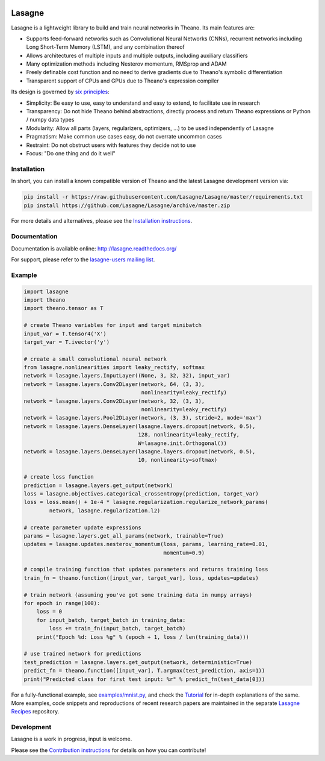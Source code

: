 .. image:: https://readthedocs.org/projects/lasagne/badge/
    :target: http://lasagne.readthedocs.org/en/latest/

.. image:: https://travis-ci.org/Lasagne/Lasagne.svg
    :target: https://travis-ci.org/Lasagne/Lasagne

.. image:: https://img.shields.io/coveralls/Lasagne/Lasagne.svg
    :target: https://coveralls.io/r/Lasagne/Lasagne

.. image:: https://img.shields.io/badge/license-MIT-blue.svg
    :target: https://github.com/Lasagne/Lasagne/blob/master/LICENSE

.. image:: https://zenodo.org/badge/16974/Lasagne/Lasagne.svg
   :target: https://zenodo.org/badge/latestdoi/16974/Lasagne/Lasagne

Lasagne
=======

Lasagne is a lightweight library to build and train neural networks in Theano.
Its main features are:

* Supports feed-forward networks such as Convolutional Neural Networks (CNNs),
  recurrent networks including Long Short-Term Memory (LSTM), and any
  combination thereof
* Allows architectures of multiple inputs and multiple outputs, including
  auxiliary classifiers
* Many optimization methods including Nesterov momentum, RMSprop and ADAM
* Freely definable cost function and no need to derive gradients due to
  Theano's symbolic differentiation
* Transparent support of CPUs and GPUs due to Theano's expression compiler

Its design is governed by `six principles
<http://lasagne.readthedocs.org/en/latest/user/development.html#philosophy>`_:

* Simplicity: Be easy to use, easy to understand and easy to extend, to
  facilitate use in research
* Transparency: Do not hide Theano behind abstractions, directly process and
  return Theano expressions or Python / numpy data types
* Modularity: Allow all parts (layers, regularizers, optimizers, ...) to be
  used independently of Lasagne
* Pragmatism: Make common use cases easy, do not overrate uncommon cases
* Restraint: Do not obstruct users with features they decide not to use
* Focus: "Do one thing and do it well"


Installation
------------

In short, you can install a known compatible version of Theano and the latest
Lasagne development version via:

.. code-block:: bash

  pip install -r https://raw.githubusercontent.com/Lasagne/Lasagne/master/requirements.txt
  pip install https://github.com/Lasagne/Lasagne/archive/master.zip

For more details and alternatives, please see the `Installation instructions
<http://lasagne.readthedocs.org/en/latest/user/installation.html>`_.


Documentation
-------------

Documentation is available online: http://lasagne.readthedocs.org/

For support, please refer to the `lasagne-users mailing list
<https://groups.google.com/forum/#!forum/lasagne-users>`_.


Example
-------

.. code-block:: python

  import lasagne
  import theano
  import theano.tensor as T

  # create Theano variables for input and target minibatch
  input_var = T.tensor4('X')
  target_var = T.ivector('y')

  # create a small convolutional neural network
  from lasagne.nonlinearities import leaky_rectify, softmax
  network = lasagne.layers.InputLayer((None, 3, 32, 32), input_var)
  network = lasagne.layers.Conv2DLayer(network, 64, (3, 3),
                                       nonlinearity=leaky_rectify)
  network = lasagne.layers.Conv2DLayer(network, 32, (3, 3),
                                       nonlinearity=leaky_rectify)
  network = lasagne.layers.Pool2DLayer(network, (3, 3), stride=2, mode='max')
  network = lasagne.layers.DenseLayer(lasagne.layers.dropout(network, 0.5),
                                      128, nonlinearity=leaky_rectify,
                                      W=lasagne.init.Orthogonal())
  network = lasagne.layers.DenseLayer(lasagne.layers.dropout(network, 0.5),
                                      10, nonlinearity=softmax)

  # create loss function
  prediction = lasagne.layers.get_output(network)
  loss = lasagne.objectives.categorical_crossentropy(prediction, target_var)
  loss = loss.mean() + 1e-4 * lasagne.regularization.regularize_network_params(
          network, lasagne.regularization.l2)

  # create parameter update expressions
  params = lasagne.layers.get_all_params(network, trainable=True)
  updates = lasagne.updates.nesterov_momentum(loss, params, learning_rate=0.01,
                                              momentum=0.9)

  # compile training function that updates parameters and returns training loss
  train_fn = theano.function([input_var, target_var], loss, updates=updates)

  # train network (assuming you've got some training data in numpy arrays)
  for epoch in range(100):
      loss = 0
      for input_batch, target_batch in training_data:
          loss += train_fn(input_batch, target_batch)
      print("Epoch %d: Loss %g" % (epoch + 1, loss / len(training_data)))

  # use trained network for predictions
  test_prediction = lasagne.layers.get_output(network, deterministic=True)
  predict_fn = theano.function([input_var], T.argmax(test_prediction, axis=1))
  print("Predicted class for first test input: %r" % predict_fn(test_data[0]))

For a fully-functional example, see `examples/mnist.py <examples/mnist.py>`_,
and check the `Tutorial
<http://lasagne.readthedocs.org/en/latest/user/tutorial.html>`_ for in-depth
explanations of the same. More examples, code snippets and reproductions of
recent research papers are maintained in the separate `Lasagne Recipes
<https://github.com/Lasagne/Recipes>`_ repository.


Development
-----------

Lasagne is a work in progress, input is welcome.

Please see the `Contribution instructions
<http://lasagne.readthedocs.org/en/latest/user/development.html>`_ for details
on how you can contribute!
